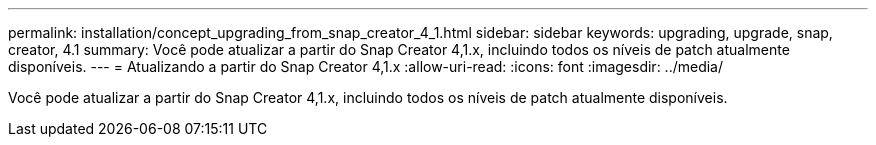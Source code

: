 ---
permalink: installation/concept_upgrading_from_snap_creator_4_1.html 
sidebar: sidebar 
keywords: upgrading, upgrade, snap, creator, 4.1 
summary: Você pode atualizar a partir do Snap Creator 4,1.x, incluindo todos os níveis de patch atualmente disponíveis. 
---
= Atualizando a partir do Snap Creator 4,1.x
:allow-uri-read: 
:icons: font
:imagesdir: ../media/


[role="lead"]
Você pode atualizar a partir do Snap Creator 4,1.x, incluindo todos os níveis de patch atualmente disponíveis.
